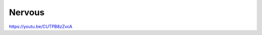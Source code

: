 .. metadata-placeholder

   :authors: - Yuri Chornoivan
             - Ttguy (https://userbase.kde.org/User:Ttguy)

   :license: Creative Commons License SA 4.0

.. _nervous:

Nervous
=======

.. contents::

https://youtu.be/CUTPB8zZvcA

